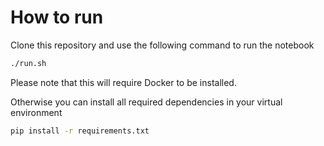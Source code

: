 * How to run

Clone this repository and use the following command to run the notebook
#+BEGIN_SRC sh
./run.sh
#+END_SRC
Please note that this will require Docker to be installed.

Otherwise you can install all required dependencies in your virtual environment
#+BEGIN_SRC sh
pip install -r requirements.txt
#+END_SRC
